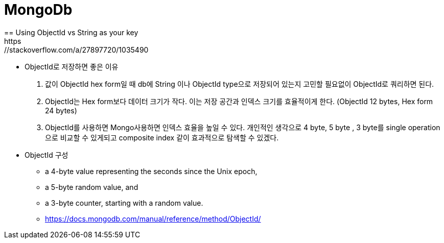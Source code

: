 = MongoDb
== Using ObjectId vs String as your key
https://stackoverflow.com/a/27897720/1035490

* ObjectId로 저장하면 좋은 이유 
1. 값이 ObjectId hex form일 때 db에 String 이나 ObjectId type으로 저장되어 있는지 고민할 필요없이 ObjectId로 쿼리하면 된다.
2. ObjectId는 Hex form보다 데이터 크기가 작다. 이는 저장 공간과 인덱스 크기를 효율적이게 한다. (ObjectId 12 bytes, Hex form 24 bytes)
3. ObjectId를 사용하면 Mongo사용하면 인덱스 효율을 높일 수 있다.
개인적인 생각으로 4 byte, 5 byte , 3 byte를 single operation으로 비교할 수 있게되고 composite index 같이 효과적으로 탐색할 수 있겠다.

* ObjectId 구성
- a 4-byte value representing the seconds since the Unix epoch,
- a 5-byte random value, and
- a 3-byte counter, starting with a random value.
- https://docs.mongodb.com/manual/reference/method/ObjectId/
